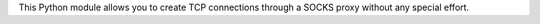 This Python module allows you to create TCP connections through a SOCKS proxy without any special effort.


